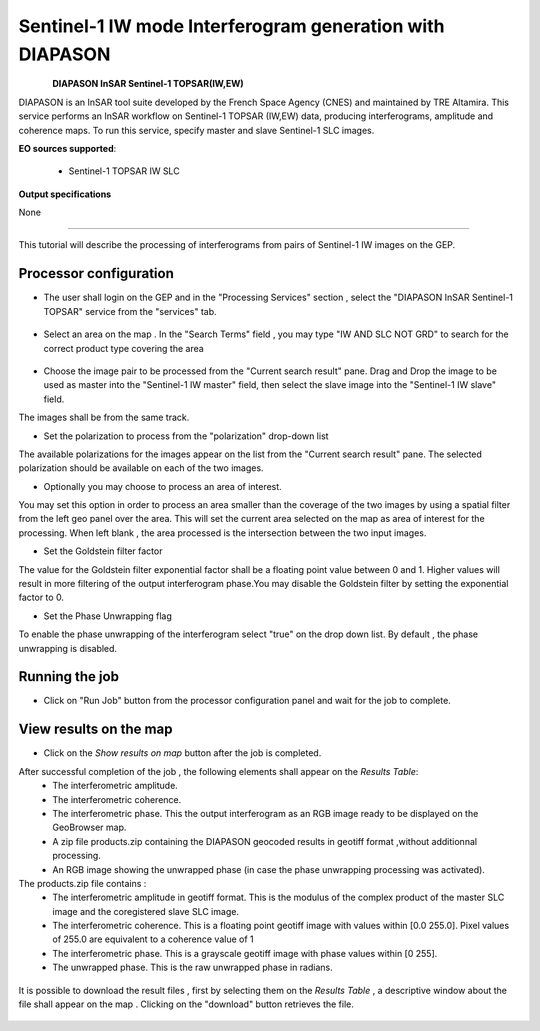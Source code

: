 Sentinel-1 IW mode Interferogram generation with DIAPASON
~~~~~~~~~~~~~~~~~~~~~~~~~~~~~~~~~~~~~~~~~~~~~~~~~~~~~~~~~

.. figure:: assets/tuto_adore_icon.png
        :width: 100px
        :align: left

**DIAPASON InSAR Sentinel-1 TOPSAR(IW,EW)**

DIAPASON is an InSAR tool suite developed by the French Space Agency (CNES) and maintained by TRE Altamira. This service performs an InSAR workflow on Sentinel-1 TOPSAR (IW,EW) data, producing interferograms, amplitude and coherence maps. To run this service, specify master and slave Sentinel-1 SLC images.

**EO sources supported**:

    - Sentinel-1 TOPSAR IW SLC

**Output specifications**

None

-----

This tutorial will describe the processing of interferograms from pairs of Sentinel-1 IW images on the GEP.

Processor configuration
=======================
* The user shall login on the GEP and in the "Processing Services" section , select the "DIAPASON InSAR Sentinel-1 TOPSAR" service from the "services" tab.

.. figure:: assets/tuto_diapiw_1.png
	:figclass: align-center
        :width: 750px
        :align: center

* Select an area on the map . In the "Search Terms" field , you may type "IW AND SLC NOT GRD" to search for the correct product type covering the area 

.. figure:: assets/tuto_diapiw_2.png
	:figclass: align-center
        :width: 750px
        :align: center

* Choose the image pair to be processed from the "Current search result" pane. Drag and Drop the image to be used as master  into the "Sentinel-1 IW master" field, then select the slave image into the "Sentinel-1 IW slave" field.

The images shall be from the same track.

* Set the polarization to process from the "polarization" drop-down list

The available polarizations for the images appear on the list from the "Current search result" pane.
The selected polarization should be available on each of the two images. 

* Optionally you may choose to process an area of interest.

You may set this option in order to process an area  smaller than the coverage of the two images by using a spatial filter from the left geo panel over the area. This will set the current area selected on the map as area of interest for the processing. 
When left blank , the area processed is the intersection between the two input images.


* Set the Goldstein filter factor

The value for the Goldstein filter exponential factor shall be a floating point value between 0 and 1.
Higher values will result in more filtering of the output interferogram  phase.You may disable the Goldstein filter by setting the exponential factor to 0.

* Set the Phase Unwrapping flag

To enable the phase unwrapping of the interferogram select "true" on the drop down list. By default , the phase unwrapping is disabled. 


 
.. figure:: assets/tuto_diapiw_3.png
	:figclass: align-center
        :width: 750px
        :align: center

 

Running the job
===============

* Click on "Run Job" button from the processor configuration panel and wait for the job to complete.


.. figure:: assets/tuto_diapiw_4.png
	:figclass: align-center
        :width: 750px
        :align: center




View results on the map
=======================

* Click on the *Show results on map* button after the job is completed.


After successful completion of the job , the following elements shall appear on the *Results Table*:
            * The interferometric amplitude. 
            * The interferometric coherence.
            * The interferometric phase. This the output interferogram as an RGB image ready to be displayed on the GeoBrowser map.
            * A zip file products.zip containing the DIAPASON geocoded results in geotiff format ,without additionnal processing.
            * An RGB image showing the unwrapped phase (in case the phase unwrapping processing was activated).


The products.zip file contains :
           * The interferometric amplitude in geotiff format. This is the modulus of the complex product of the master SLC image and the coregistered slave SLC image.
           * The interferometric coherence. This is a floating point geotiff image with values within [0.0  255.0]. Pixel values of 255.0 are equivalent to a coherence value of 1 
           * The interferometric phase. This is a grayscale geotiff image with phase values within [0 255].  
           * The unwrapped phase. This is the raw unwrapped phase in radians.

.. figure:: assets/tuto_diapiw_5.png
	:figclass: align-center
        :width: 750px
        :align: center

It is possible to download the result files , first by selecting them on the *Results Table*  , a descriptive window about the file shall appear on the map . Clicking on the "download" button retrieves the file.



.. figure:: assets/tuto_diapiw_6.png
	:figclass: align-center
        :width: 750px
        :align: center



